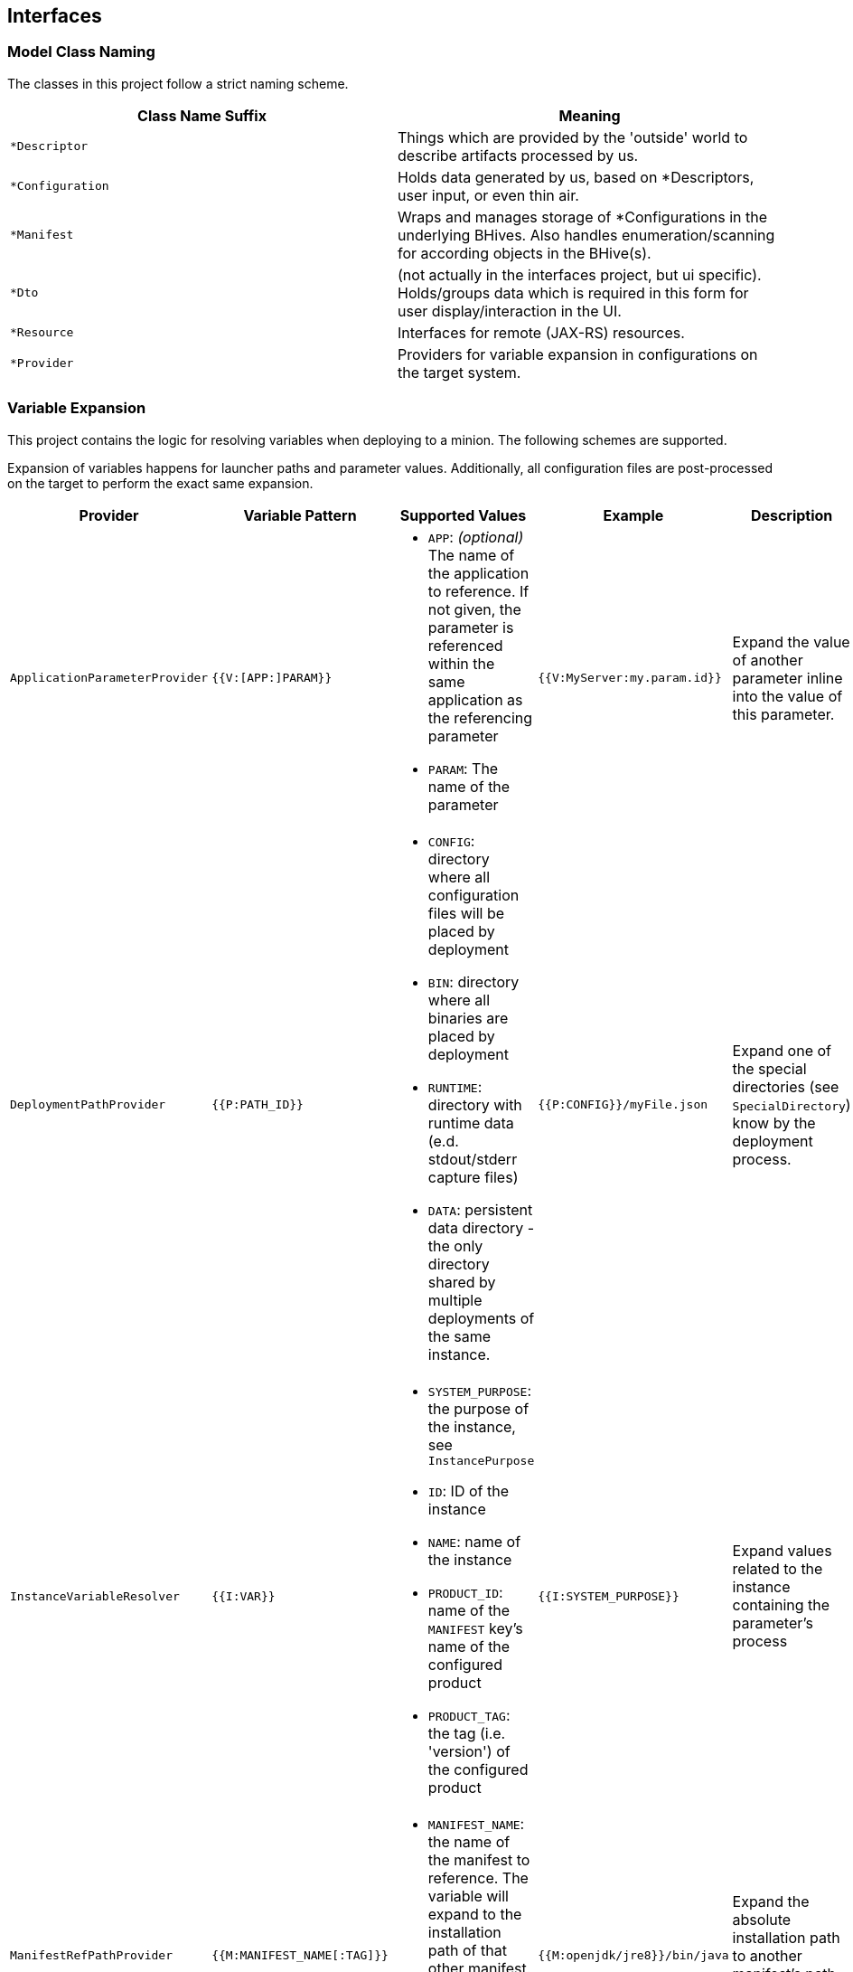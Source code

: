 == Interfaces

=== Model Class Naming

The classes in this project follow a strict naming scheme.

[%header,cols=2*]
|===
|Class Name Suffix
|Meaning

| `*Descriptor`
| Things which are provided by the 'outside' world to describe artifacts processed by us.

| `*Configuration`
| Holds data generated by us, based on *Descriptors, user input, or even thin air.

| `*Manifest`
| Wraps and manages storage of *Configurations in the underlying BHives. Also handles enumeration/scanning for according objects in the BHive(s).

| `*Dto`
| (not actually in the interfaces project, but ui specific). Holds/groups data which is required in this form for user display/interaction in the UI.

| `*Resource`
| Interfaces for remote (JAX-RS) resources.

| `*Provider`
| Providers for variable expansion in configurations on the target system.

|===

=== Variable Expansion

This project contains the logic for resolving variables when deploying to a minion. The following schemes are supported.

Expansion of variables happens for launcher paths and parameter values. Additionally, all configuration files are post-processed on the target to perform the exact same expansion.

[%header,cols=5*]
|===
|Provider
|Variable Pattern
|Supported Values
|Example
|Description

| `ApplicationParameterProvider`
| `{{V:[APP:]PARAM}}`
a| * `APP`: _(optional)_ The name of the application to reference. If not given, the parameter is referenced within the same application as the referencing parameter
 * `PARAM`: The name of the parameter
| `{{V:MyServer:my.param.id}}`
| Expand the value of another parameter inline into the value of this parameter.

| `DeploymentPathProvider`
| `{{P:PATH_ID}}`
a| * `CONFIG`: directory where all configuration files will be placed by deployment
 * `BIN`: directory where all binaries are placed by deployment
 * `RUNTIME`: directory with runtime data (e.d. stdout/stderr capture files)
 * `DATA`: persistent data directory - the only directory shared by multiple deployments of the same instance.
| `{{P:CONFIG}}/myFile.json`
| Expand one of the special directories (see `SpecialDirectory`) know by the deployment process.

| `InstanceVariableResolver`
| `{{I:VAR}}`
a| * `SYSTEM_PURPOSE`: the purpose of the instance, see `InstancePurpose`
 * `ID`: ID of the instance
 * `NAME`: name of the instance
 * `PRODUCT_ID`: name of the `MANIFEST` key's name of the configured product
 * `PRODUCT_TAG`: the tag (i.e. 'version') of the configured product
| `{{I:SYSTEM_PURPOSE}}`
| Expand values related to the instance containing the parameter's process

| `ManifestRefPathProvider`
| `{{M:MANIFEST_NAME[:TAG]}}`
a| * `MANIFEST_NAME`: the name of the manifest to reference. The variable will expand to the installation path of that other manifest.
 * TAG: _(optional)_ if given expand to the exact manifest version.
| `{{M:openjdk/jre8}}/bin/java`
| Expand the absolute installation path to another manifest's path on the target system.

| `OsConditionalProvider`
| `{{OSNAME:VALUE}}`
a| * `OSNAME`: either `OperatingSystem` value (`WINDOWS`, `LINUX`, `AIX`).
 * `VALUE`: the target value to expand if the target OS matches the `OSNAME` value.
| `.../bin/java{{WINDOWS:.exe}}`
| Insert the given `VALUE` if and only if the given `OSNAME` (see `OperatingSystem`) matches.

| `MinionConfigVariableResolver`
| `{{H:HOSTNAME}}`
a| * `HOSTNAME`: expands to the hostname of the target minion where the application is deployed.
| `{{H:HOSTNAME}}`
| Expands to target minion properties - currently only `HOSTNAME` is supported.

|===